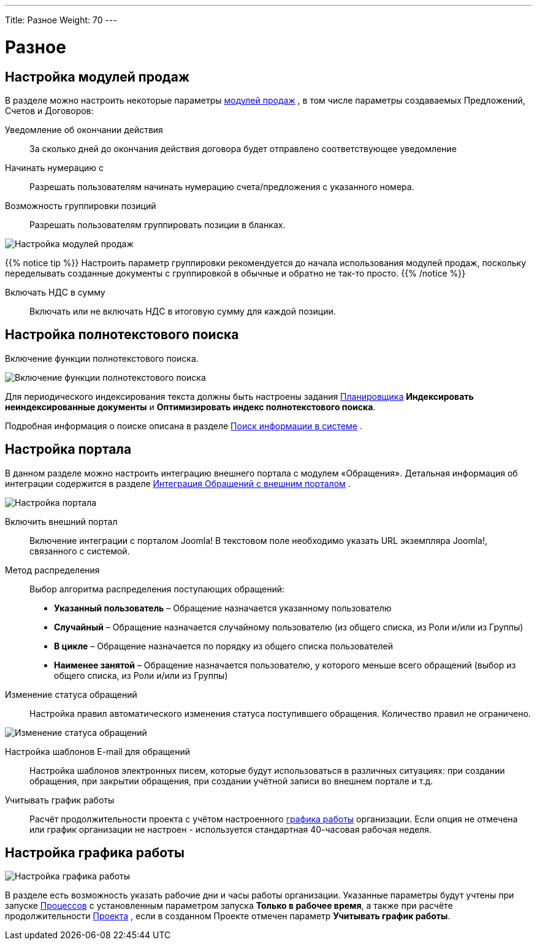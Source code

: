 ---
Title: Разное
Weight: 70
---

:author: likhobory
:email: likhobory@mail.ru

:toc:
:toc-title: Оглавление


:experimental:

:imagesdir: ./../../../../images/ru/admin/AdvancedOpenAdmin

ifdef::env-github[:imagesdir: ./../../../../master/static/images/ru/admin/AdvancedOpenAdmin]

:btn: btn:

ifdef::env-github[:btn:]

= Разное

== Настройка модулей продаж

В разделе можно настроить некоторые параметры 
ifndef::env-github[link:/user/advanced-modules/sales.ru[модулей продаж]]
ifdef::env-github[link:/content/user/Advanced%20Modules/Sales.ru.adoc[модулей продаж]]
, в том числе параметры создаваемых Предложений, Счетов и Договоров:

Уведомление об окончании действия::  За сколько дней до окончания действия договора будет отправлено соответствующее уведомление
Начинать нумерацию с:: Разрешать пользователям начинать нумерацию счета/предложения с указанного номера. 
Возможность группировки позиций::  Разрешать пользователям группировать позиции в бланках. 

image:image1.png[Настройка модулей продаж]

{{% notice tip %}}
Настроить параметр группировки рекомендуется до начала использования модулей продаж, поскольку  переделывать созданные документы с группировкой в обычные и обратно не так-то просто. 
{{% /notice %}}

Включать НДС в сумму:: Включать или не включать НДС в итоговую сумму для каждой позиции.



== Настройка полнотекстового поиска

Включение функции полнотекстового поиска. 

image:image2.png[Включение функции полнотекстового поиска]
 
Для периодического индексирования текста должны быть настроены задания 
ifndef::env-github[link:/admin/administration-panel/system.ru/#_Планировщик[Планировщика]]
ifdef::env-github[link:/content/admin/Administration%20Panel/System.ru.adoc/#Планировщик[Планировщика]]
 *Индексировать неиндексированные документы* и *Оптимизировать индекс полнотекстового поиска*.

Подробная информация о поиске описана  в разделе 
ifndef::env-github[link:/user/introduction/user-interface.ru/#_Поиск_информации_в_системе[Поиск информации в системе]]
ifdef::env-github[link:/content/user/Introduction/User%20Interface.ru.adoc/#Поиск-информации-в-системе[Поиск информации в системе]]
.




== Настройка портала

В данном разделе можно настроить интеграцию внешнего портала с модулем «Обращения». Детальная информация об интеграции содержится в разделе  
ifndef::env-github[link:/user/advanced-modules/cases-with-portal.ru/[Интеграция Обращений с внешним порталом]]
ifdef::env-github[link:/content/user/Advanced%20Modules/Cases%20with%20Portal.ru.adoc/[Интеграция Обращений с внешним порталом]]
. 

image:image3.png[Настройка портала]
 
Включить внешний портал:: Включение интеграции с порталом Joomla! В текстовом поле необходимо указать URL экземпляра Joomla!, связанного с системой.
Метод распределения:: Выбор алгоритма распределения поступающих обращений:
*	*Указанный пользователь* – Обращение назначается указанному пользователю
*	*Случайный* – Обращение назначается случайному пользователю (из общего списка, из Роли и/или из Группы)
*	*В цикле* – Обращение назначается по порядку из общего списка пользователей
*	*Наименее занятой* – Обращение назначается пользователю, у которого меньше всего обращений (выбор из общего списка, из Роли и/или из Группы)
Изменение статуса обращений:: Настройка правил автоматического изменения статуса поступившего обращения. Количество правил не ограничено.

image:image4.png[Изменение статуса обращений]
 
Настройка шаблонов E-mail для обращений:: Настройка шаблонов электронных писем, которые будут использоваться в различных  ситуациях: при создании обращения, при закрытии обращения, при создании учётной записи во внешнем портале и т.д. 

Учитывать график работы:: Расчёт продолжительности проекта с учётом настроенного 
ifndef::env-github[link:/admin/administration-panel/advanced-openadmin.ru/#_Настройка_графика_работы[графика работы]]
ifdef::env-github[link:/content/admin/Administration%20Panel/Advanced%20OpenAdmin.ru.adoc/#Настройка-графика-работы[графика работы]]
 организации. Если опция не отмечена или график организации не настроен - используется стандартная 40-часовая рабочая неделя.


== Настройка графика работы 

image:image5.png[Настройка графика работы]

В разделе есть возможность указать рабочие дни и часы работы организации. Указанные параметры  будут учтены при запуске 
ifndef::env-github[link:/user/advanced-modules/workflow.ru/#_Создание_процесса[Процессов]]
ifdef::env-github[link:/content/user/Advanced%20Modules/Workflow.ru.adoc/#Создание-процесса[Процессов]]
 с установленным параметром запуска *Только в рабочее время*, а также при расчёте продолжительности 
ifndef::env-github[link:/user/core-modules/projects.ru/#_Создание_проекта[Проекта]]
ifdef::env-github[link:/content/user/Core%20Modules/Projects.ru.adoc/#Создание-проекта[Проекта]]
, если в созданном Проекте отмечен параметр *Учитывать график работы*.


